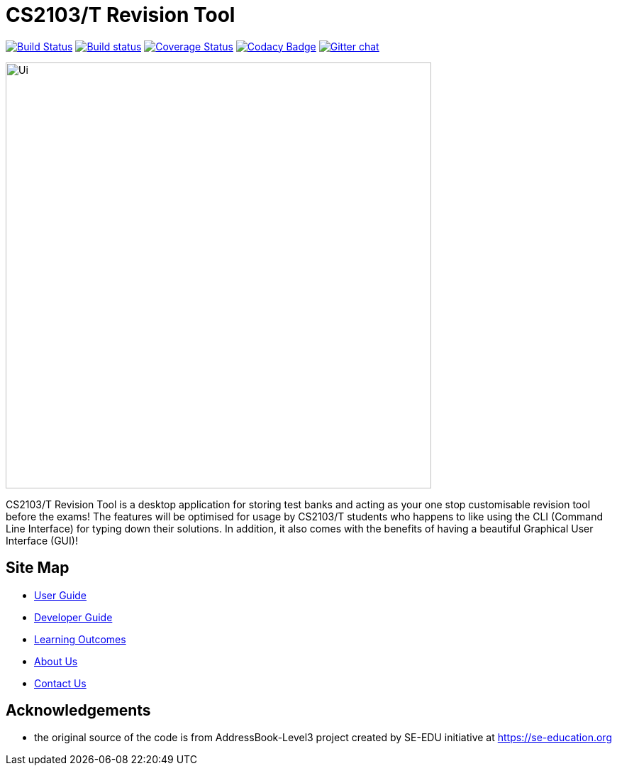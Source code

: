 = CS2103/T Revision Tool
ifdef::env-github,env-browser[:relfileprefix: docs/]

https://travis-ci.org/AY1920S1-CS2103-F10-3/main[image:https://travis-ci.org/AY1920S1-CS2103-F10-3/main.svg?branch=master[Build Status]]
https://ci.appveyor.com/project/khiangleon/main[image:https://ci.appveyor.com/api/projects/status/495w820p1xr6owq2?svg=true[Build status]]
https://coveralls.io/github/AY1920S1-CS2103-F10-3/main?branch=master[image:https://coveralls.io/repos/github/AY1920S1-CS2103-F10-3/main/badge.svg?branch=master[Coverage Status]]
https://www.codacy.com/app/damith/addressbook-level3?utm_source=github.com&utm_medium=referral&utm_content=se-edu/addressbook-level3&utm_campaign=Badge_Grade[image:https://api.codacy.com/project/badge/Grade/fc0b7775cf7f4fdeaf08776f3d8e364a[Codacy Badge]]
https://gitter.im/se-edu/Lobby[image:https://badges.gitter.im/se-edu/Lobby.svg[Gitter chat]]

ifdef::env-github[]
image::docs/images/Ui.png[width="600"]
endif::[]

ifndef::env-github[]
image::images/Ui.png[width="600"]
endif::[]


CS2103/T Revision Tool is a desktop application for storing test banks and acting as your one stop customisable revision tool before the exams! The features will be optimised for usage by CS2103/T students who happens to like using the CLI (Command Line Interface) for typing down their solutions. In addition, it also comes with the benefits of having a beautiful Graphical User Interface (GUI)! 



== Site Map

* <<UserGuide#, User Guide>>
* <<DeveloperGuide#, Developer Guide>>
* <<LearningOutcomes#, Learning Outcomes>>
* <<AboutUs#, About Us>>
* <<ContactUs#, Contact Us>>

== Acknowledgements

* the original source of the code is from AddressBook-Level3 project created by SE-EDU initiative at https://se-education.org

